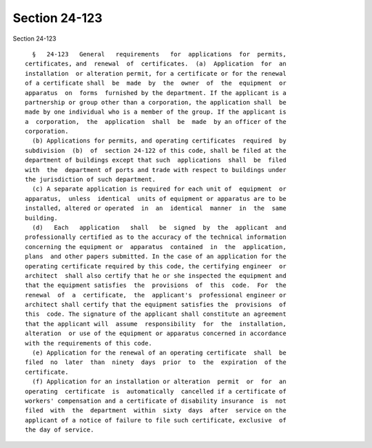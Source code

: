 Section 24-123
==============

Section 24-123 ::    
        
     
        §   24-123   General   requirements   for  applications  for  permits,
      certificates, and  renewal  of  certificates.  (a)  Application  for  an
      installation  or alteration permit, for a certificate or for the renewal
      of a certificate shall  be  made  by  the  owner  of  the  equipment  or
      apparatus  on  forms  furnished by the department. If the applicant is a
      partnership or group other than a corporation, the application shall  be
      made by one individual who is a member of the group. If the applicant is
      a  corporation,  the  application  shall  be  made  by an officer of the
      corporation.
        (b) Applications for permits, and operating certificates  required  by
      subdivision  (b)  of  section 24-122 of this code, shall be filed at the
      department of buildings except that such  applications  shall  be  filed
      with  the  department of ports and trade with respect to buildings under
      the jurisdiction of such department.
        (c) A separate application is required for each unit of  equipment  or
      apparatus,  unless  identical  units of equipment or apparatus are to be
      installed, altered or operated  in  an  identical  manner  in  the  same
      building.
        (d)   Each   application   shall   be  signed  by  the  applicant  and
      professionally certified as to the accuracy of the technical information
      concerning the equipment or  apparatus  contained  in  the  application,
      plans  and other papers submitted. In the case of an application for the
      operating certificate required by this code, the certifying engineer  or
      architect  shall also certify that he or she inspected the equipment and
      that the equipment satisfies  the  provisions  of  this  code.  For  the
      renewal  of  a  certificate,  the  applicant's  professional engineer or
      architect shall certify that the equipment satisfies the  provisions  of
      this  code. The signature of the applicant shall constitute an agreement
      that the applicant will  assume  responsibility  for  the  installation,
      alteration  or use of the equipment or apparatus concerned in accordance
      with the requirements of this code.
        (e) Application for the renewal of an operating certificate  shall  be
      filed  no  later  than  ninety  days  prior  to  the  expiration  of the
      certificate.
        (f) Application for an installation or alteration  permit  or  for  an
      operating  certificate  is  automatically  cancelled if a certificate of
      workers' compensation and a certificate of disability insurance  is  not
      filed  with  the  department  within  sixty  days  after  service on the
      applicant of a notice of failure to file such certificate, exclusive  of
      the day of service.
    
    
    
    
    
    
    